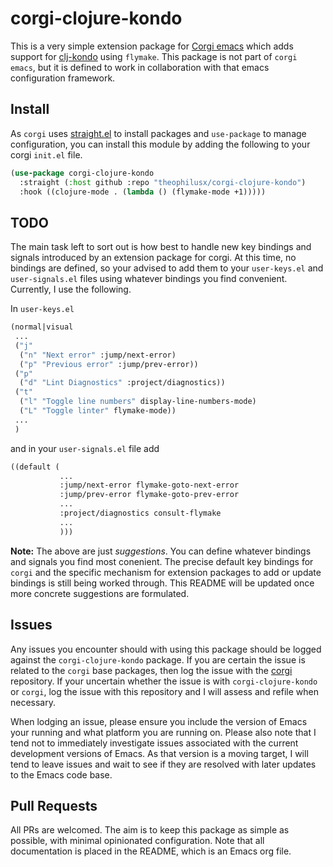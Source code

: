 * corgi-clojure-kondo

This is a very simple extension package for [[https://github.com/corgi-emacs/corgi][Corgi emacs]] which adds support for
[[https://github.com/clj-kondo/clj-kondo][clj-kondo]] using ~flymake~. This package is not part of ~corgi emacs~, but it is
defined to work in collaboration with that emacs configuration framework. 

** Install

As ~corgi~ uses [[https://github.com/radian-software/straight.el][straight.el]] to install packages and ~use-package~ to manage configuration, you can install this module by adding the following to your corgi ~init.el~ file.

#+begin_src emacs-lisp
  (use-package corgi-clojure-kondo
    :straight (:host github :repo "theophilusx/corgi-clojure-kondo")
    :hook ((clojure-mode . (lambda () (flymake-mode +1)))))

#+end_src

** TODO

The main task left to sort out is how best to handle new key bindings and
signals introduced by an extension package for corgi. At this time, no bindings
are defined, so your advised to add them to your ~user-keys.el~ and
~user-signals.el~ files using whatever bindings you find convenient. Currently, I
use the following.

In ~user-keys.el~

#+begin_src emacs-lisp
  (normal|visual
   ...
   ("j"
    ("n" "Next error" :jump/next-error)
    ("p" "Previous error" :jump/prev-error))
   ("p"
    ("d" "Lint Diagnostics" :project/diagnostics))
   ("t"
    ("l" "Toggle line numbers" display-line-numbers-mode)
    ("L" "Toggle linter" flymake-mode))
   ...
   )
#+end_src

and in your ~user-signals.el~ file add

#+begin_src emacs-lisp
  ((default (
             ...
             :jump/next-error flymake-goto-next-error
             :jump/prev-error flymake-goto-prev-error
             ...
             :project/diagnostics consult-flymake
             ...
             )))

#+end_src

*Note:* The above are just /suggestions/. You can define whatever bindings and
 signals you find most conenient. The precise default key bindings for ~corgi~ and
 the specific mechanism for extension packages to add or update bindings is
 still being worked through. This README will be updated once more concrete
 suggestions are formulated.

** Issues

Any issues you encounter should with using this package should be logged against
the ~corgi-clojure-kondo~ package. If you are certain the issue is related to the
~corgi~ base packages, then log the issue with the [[https://github.com/corgi-emacs/corgi][corgi]] repository. If your
uncertain whether the issue is with ~corgi-clojure-kondo~ or ~corgi~, log the issue
with this repository and I will assess and refile when necessary.

When lodging an issue, please ensure you include the version of Emacs your
running and what platform you are running on. Please also note that I tend not
to immediately investigate issues associated with the current development
versions of Emacs. As that version is a moving target, I will tend to leave
issues and wait to see if they are resolved with later updates to the Emacs code
base.

** Pull Requests 

All PRs are welcomed. The aim is to keep this package as simple as possible,
with minimal opinionated configuration. Note that all documentation is placed in
the README, which is an Emacs org file.
